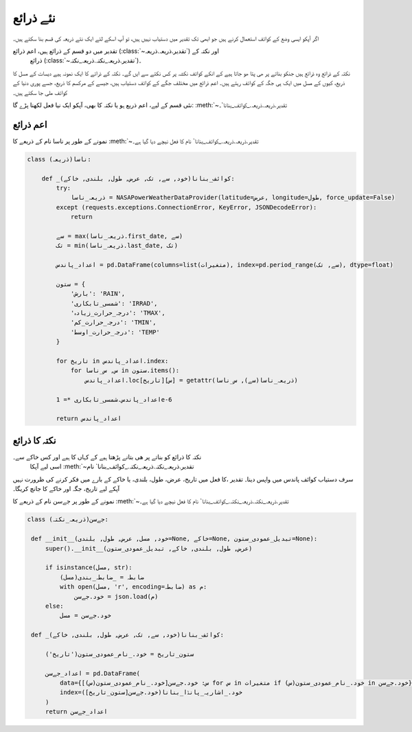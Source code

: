 .. _نئے_ذرائع:

نئے ذرائع
=========
اگر آپکو ايسی وضع کے کوائف استعمال کرنے ہیں جو ابھی تک تقدیر میں دستیاب نہیں ہیں، تو آپ اسکے لئے ایک نئے ذریعہ
کی قسم بنا سکتے ہیں۔

تقدیر میں دو قسم کے ‍‌ذرائع ہیں، اعم ذرائع (:class:`~تقدیر.ذریعہ.ذریعہ`) اور نکتہ کے
 ذرائع (:class:`~تقدیر.ذریعہ_نکتہ.ذریعہ_نکتہ`)۔
نکتہ کے ذرائع وہ ‌ذرائع ہیں جنکو بناتے پر ھی پتا ھو جاتا ہیے کے انکے کوائف نکشہ پر کس نکتے سے ایں گے۔ نکتہ کے ذرائے کا
ایک نمونہ ہیے دیسات کے مسل کا ذریع، کیوں کے مسل میں ایک ہی جگہ کے کوائف رہتے ہیں۔
اعم ذرائع میں مختلف جگے کے کوائف دستیاب ہیں، جیسے کے مرکسم کا ذریع، جسے پوری دنیا کے کوائف ملی جا سکتے ہیں۔

نئی قسم کے ليے، اعم ذریع ہو یا نکتہ کا بھی، آپکو ایک نيا فعل لکھنا پڑے گا: :meth:`~تقدیر.ذریعہ.ذریعہ._کوائف_بنانا`۔

اعم ذرائع
---------
نمونے کے طور پر ناسا نام کے ذریعے کا :meth:`~تقدیر.ذریعہ.ذریعہ._کوائف_بنانا` نام کا فعل نیچے دیا گيا ہے۔

.. code-block:: python

    class ناسا(ذریعہ):

        def _کوائف_بنانا(خود, سے, تک, عرض, طول, بلندی, خاکے):
            try:
                ذریعہ_ناسا = NASAPowerWeatherDataProvider(latitude=عرض, longitude=طول, force_update=False)
            except (requests.exceptions.ConnectionError, KeyError, JSONDecodeError):
                return

            سے = max(ذریعہ_ناسا.first_date, سے)
            تک = min(ذریعہ_ناسا.last_date, تک)

            اعداد_پاندس = pd.DataFrame(columns=list(متغیرات), index=pd.period_range(سے, تک), dtype=float)

            ستون = {
                'بارش': 'RAIN',
                'شمسی_تابکاری': 'IRRAD',
                'درجہ_حرارت_زیادہ': 'TMAX',
                'درجہ_حرارت_کم': 'TMIN',
                'درجہ_حرارت_اوسط': 'TEMP'
            }

            for تاریخ in اعداد_پاندس.index:
                for س, س_ناسا in ستون.items():
                    اعداد_پاندس.loc[تاریخ][س] = getattr(ذریعہ_ناسا(سے), س_ناسا)

            اعداد_پاندس.شمسی_تابکاری *= 1e-6

            return اعداد_پاندس

نکتہ کا ذرائع
-------------
نکتہ کا ذرائع کو بناتے پر ھی بتانے پڑھتا ہیے کے کہاں کا ہیے اور کس خاکے سے۔
 اسی لیے آپکا :meth:`~تقدیر.ذریعہ_نکتہ.ذریعہ_نکتہ._کوائف_بنانا` نام
کا فعل میں تاریخ، عرض، طول، بلندی، یا خاکے کے بارے میں فکر کرنے کی ظرورت نہیں، ‎‎سرف دستیاب
کوائف پاندس میں واپس دینا۔ تقدیر آپکے لیے تاریخ، جگہ اور خاکے کا جانچ کریگا۔


نمونے کے طور پر جےسن نام کے ذریعے کا :meth:`~تقدیر.ذریعہ_نکتہ.ذریعہ_نکتہ._کوائف_بنانا` نام کا فعل نیچے دیا گيا ہے۔

.. code-block:: python

   class جےسن(ذریعہ_نکتہ):

    def __init__(خود, مسل, عرض, طول, بلندی=None, خاکے=None, تبديل_عمودی_ستون=None):
        super().__init__(عرض, طول, بلندی, خاکے, تبديل_عمودی_ستون)

        if isinstance(مسل, str):
            ضابطہ = _ضابطہ_بندی(مسل)
            with open(مسل, 'r', encoding=ضابطہ) as م:
                خود.جےسن = json.load(م)
        else:
            خود.جےسن = مسل

    def _کوائف_بنانا(خود, سے, تک, عرض, طول, بلندی, خاکے):

        ستون_تاریخ = خود._نام_عمودی_ستون('تاریخ')

        اعداد_جےسن = pd.DataFrame(
            data={س: خود.جےسن[خود._نام_عمودی_ستون(س)] for س in متغیرات if خود._نام_عمودی_ستون(س) in خود.جےسن},
            index=خود._اشاریہ_پانڈا_بنانا(خود.جےسن[ستون_تاریخ])
        )
        return اعداد_جےسن
